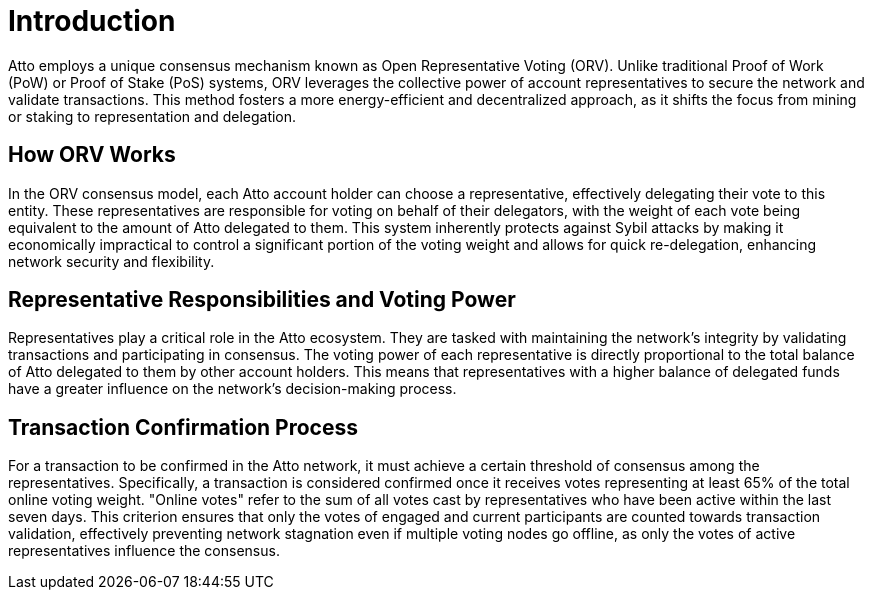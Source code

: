 = Introduction

Atto employs a unique consensus mechanism known as Open Representative Voting (ORV). Unlike traditional Proof of Work (PoW) or Proof of Stake (PoS) systems, ORV leverages the collective power of account representatives to secure the network and validate transactions. This method fosters a more energy-efficient and decentralized approach, as it shifts the focus from mining or staking to representation and delegation.

== How ORV Works
In the ORV consensus model, each Atto account holder can choose a representative, effectively delegating their vote to this entity. These representatives are responsible for voting on behalf of their delegators, with the weight of each vote being equivalent to the amount of Atto delegated to them. This system inherently protects against Sybil attacks by making it economically impractical to control a significant portion of the voting weight and allows for quick re-delegation, enhancing network security and flexibility.

== Representative Responsibilities and Voting Power
Representatives play a critical role in the Atto ecosystem. They are tasked with maintaining the network's integrity by validating transactions and participating in consensus. The voting power of each representative is directly proportional to the total balance of Atto delegated to them by other account holders. This means that representatives with a higher balance of delegated funds have a greater influence on the network's decision-making process.

== Transaction Confirmation Process
For a transaction to be confirmed in the Atto network, it must achieve a certain threshold of consensus among the representatives. Specifically, a transaction is considered confirmed once it receives votes representing at least 65% of the total online voting weight. "Online votes" refer to the sum of all votes cast by representatives who have been active within the last seven days. This criterion ensures that only the votes of engaged and current participants are counted towards transaction validation, effectively preventing network stagnation even if multiple voting nodes go offline, as only the votes of active representatives influence the consensus.